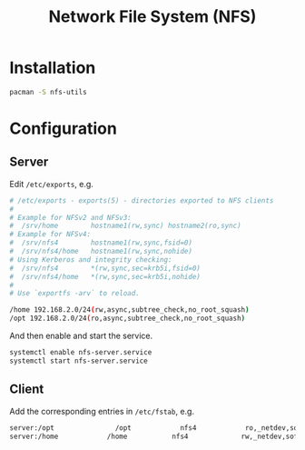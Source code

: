 #+TITLE: Network File System (NFS)
#+OPTIONS: num:6

* Installation
#+BEGIN_SRC sh
pacman -S nfs-utils
#+END_SRC
* Configuration
** Server
Edit =/etc/exports=, e.g.
#+BEGIN_SRC sh
# /etc/exports - exports(5) - directories exported to NFS clients
#
# Example for NFSv2 and NFSv3:
#  /srv/home        hostname1(rw,sync) hostname2(ro,sync)
# Example for NFSv4:
#  /srv/nfs4	    hostname1(rw,sync,fsid=0)
#  /srv/nfs4/home   hostname1(rw,sync,nohide)
# Using Kerberos and integrity checking:
#  /srv/nfs4        *(rw,sync,sec=krb5i,fsid=0)
#  /srv/nfs4/home   *(rw,sync,sec=krb5i,nohide)
#
# Use `exportfs -arv` to reload.

/home 192.168.2.0/24(rw,async,subtree_check,no_root_squash)
/opt 192.168.2.0/24(ro,async,subtree_check,no_root_squash)
#+END_SRC
And then enable and start the service.
#+BEGIN_SRC sh
systemctl enable nfs-server.service
systemctl start nfs-server.service
#+END_SRC
** Client
Add the corresponding entries in =/etc/fstab=, e.g.
#+BEGIN_SRC sh
server:/opt               /opt            nfs4            ro,_netdev,soft,async           0 0
server:/home            /home           nfs4             rw,_netdev,soft,async            0 0
#+END_SRC
